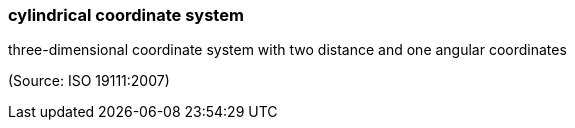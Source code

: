 === cylindrical coordinate system

three-dimensional coordinate system with two distance and one angular coordinates

(Source: ISO 19111:2007)

